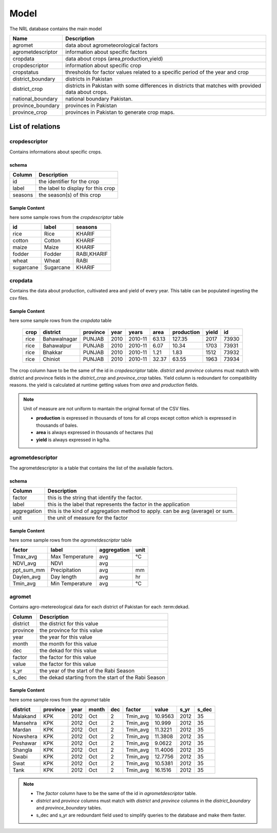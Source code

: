 ﻿.. module:: cippak.admin.arch.model
   :synopsis: Learn about how to configure Crop Information Portal Model.

.. _cippak.admin.arch.model:

********
Model
********

The NRL database contains the main model

=================== ===================================================================================================
       Name          Description
=================== ===================================================================================================
 agromet             data about agrometeorological factors
 agrometdescriptor   information about specific factors
 cropdata            data about crops (area,production,yield)
 cropdescriptor      information about specific crop
 cropstatus          thresholds for factor values related to a specific period of the year and crop
 district_boundary   districts in Pakistan 
 district_crop       districts in Pakistan with some differences in districts that matches with provided data about crops.
 national_boundary   national boundary Pakistan. 
 province_boundary   provinces in Pakistan
 province_crop       provinces in Pakistan to generate crop maps.
=================== ===================================================================================================
  
   
List of relations
*****************
 
 
cropdescriptor
===============
Contains informations about specific crops.

schema
^^^^^^

========   ====================================
 Column    Description
========   ====================================
 id        the identifier for the crop
 label     the label to display for this crop
 seasons   the season(s) of this crop
========   ====================================
 

Sample Content 
^^^^^^^^^^^^^^

here some sample rows from the *cropdescriptor* table

=========== =========== =============
     id         label       seasons
=========== =========== =============
 rice        Rice        KHARIF
 cotton      Cotton      KHARIF
 maize       Maize       KHARIF
 fodder      Fodder      RABI,KHARIF
 wheat       Wheat       RABI
 sugarcane   Sugarcane   KHARIF
=========== =========== =============

cropdata
========

Contains the data about production, cultivated area and yield of every year. This table can be 
populated ingesting the csv files.

Sample Content 
^^^^^^^^^^^^^^
here some sample rows from the *cropdata* table

 ====== ============== =========== ====== =========== ======= ============ ======= ======== 
  crop     district     province    year     years     area    production   yield     id     
 ====== ============== =========== ====== =========== ======= ============ ======= ======== 
  rice   Bahawalnagar   PUNJAB      2010   2010-11     63.13       127.35    2017    73930  
  rice   Bahawalpur     PUNJAB      2010   2010-11      6.07        10.34    1703    73931  
  rice   Bhakkar        PUNJAB      2010   2010-11      1.21         1.83    1512    73932  
  rice   Chiniot        PUNJAB      2010   2010-11     32.37        63.55    1963    73934  
 ====== ============== =========== ====== =========== ======= ============ ======= ======== 

The crop column have to be the same of the id in *cropdescriptor* table.
*district* and *province* columns must match with district and province fields in the *district_crop* and *province_crop* tables.
Yield column is redoundant for compatibility reasons. the yield is calculated at runtime getting values from *area* and *production* fields.

.. note:: Unit of measure are not uniform to mantain the original format of the CSV files.

        * **production** is expressed in thousands of tons for all crops except cotton which is expressed in thousands of bales.
        * **area** is always expressed in thousands of hectares (ha)
        * **yield** is always expressed in kg/ha.


agrometdescriptor
=================

The agrometdescriptor is a table that contains the list of the available factors. 

schema
^^^^^^

==============  =================================================================================
   Column       Description
==============  =================================================================================
 factor          this is the string that identify the factor.
 label           this is the label that represents the factor in the application
 aggregation     this is the kind of aggregation method to apply. can be avg (average) or sum.
 unit            the unit of measure for the factor
==============  =================================================================================

Sample Content 
^^^^^^^^^^^^^^
 
here some sample rows from the *agrometdescriptor* table

 
============ ================= ============= ======
   factor          label        aggregation   unit
============ ================= ============= ======
 Tmax_avg     Max Temperature   avg           °C
 NDVI_avg     NDVI              avg          
 ppt_sum_mm   Precipitation     avg           mm
 Daylen_avg   Day length        avg           hr
 Tmin_avg     Min Temperature   avg           °C
============ ================= ============= ======

agromet
=======

Contains  agro-metereological data for each district of Pakistan for each :term:dekad.

==============  =================================================================================
   Column       Description
==============  =================================================================================  
 district       the district for this value
 province       the province for this value
 year           the year for this value
 month          the month for this value
 dec            the dekad for this value
 factor         the factor for this value
 value          the factor for this value
 s_yr           the year of the start of the Rabi Season
 s_dec          the dekad starting from the start of the Rabi Season
==============  =================================================================================  

Sample Content
^^^^^^^^^^^^^^

here some sample rows from the *agromet* table

=========== ========== ====== ======= ===== ========== ========= ====== ======= 
 district    province   year   month   dec    factor     value    s_yr   s_dec  
=========== ========== ====== ======= ===== ========== ========= ====== ======= 
 Malakand    KPK        2012   Oct       2   Tmin_avg   10.9563   2012      35  
 Mansehra    KPK        2012   Oct       2   Tmin_avg    10.999   2012      35  
 Mardan      KPK        2012   Oct       2   Tmin_avg   11.3221   2012      35  
 Nowshera    KPK        2012   Oct       2   Tmin_avg   11.3808   2012      35  
 Peshawar    KPK        2012   Oct       2   Tmin_avg    9.0622   2012      35  
 Shangla     KPK        2012   Oct       2   Tmin_avg   11.4006   2012      35  
 Swabi       KPK        2012   Oct       2   Tmin_avg   12.7756   2012      35  
 Swat        KPK        2012   Oct       2   Tmin_avg   10.5381   2012      35  
 Tank        KPK        2012   Oct       2   Tmin_avg   16.1516   2012      35  
=========== ========== ====== ======= ===== ========== ========= ====== =======

.. note::
    * The *factor* column have to be the same of the id in *agrometdescriptor* table.
    * *district* and *province* columns must match with *district* and *province* columns in the *district_boundary* and *province_boundary* tables.
    * s_dec and s_yr are redoundant field used to simplify queries to the database and make them faster.


 
 